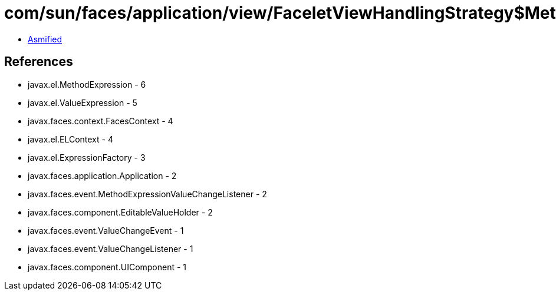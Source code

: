 = com/sun/faces/application/view/FaceletViewHandlingStrategy$MethodRetargetHandlerManager$ValueChangeListenerRegargetHandler.class

 - link:FaceletViewHandlingStrategy$MethodRetargetHandlerManager$ValueChangeListenerRegargetHandler-asmified.java[Asmified]

== References

 - javax.el.MethodExpression - 6
 - javax.el.ValueExpression - 5
 - javax.faces.context.FacesContext - 4
 - javax.el.ELContext - 4
 - javax.el.ExpressionFactory - 3
 - javax.faces.application.Application - 2
 - javax.faces.event.MethodExpressionValueChangeListener - 2
 - javax.faces.component.EditableValueHolder - 2
 - javax.faces.event.ValueChangeEvent - 1
 - javax.faces.event.ValueChangeListener - 1
 - javax.faces.component.UIComponent - 1
